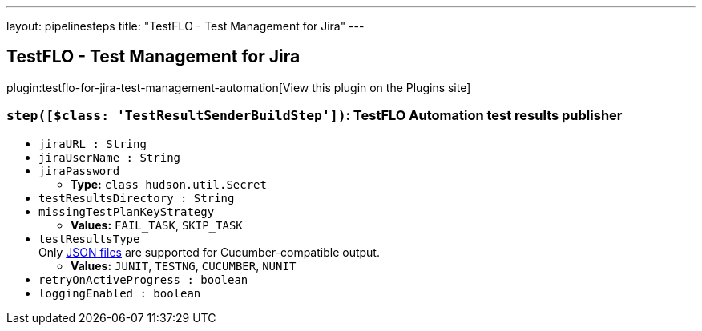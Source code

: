 ---
layout: pipelinesteps
title: "TestFLO - Test Management for Jira"
---

:notitle:
:description:
:author:
:email: jenkinsci-users@googlegroups.com
:sectanchors:
:toc: left
:compat-mode!:

== TestFLO - Test Management for Jira

plugin:testflo-for-jira-test-management-automation[View this plugin on the Plugins site]

=== `step([$class: 'TestResultSenderBuildStep'])`: TestFLO Automation test results publisher
++++
<ul><li><code>jiraURL : String</code>
</li>
<li><code>jiraUserName : String</code>
</li>
<li><code>jiraPassword</code>
<ul><li><b>Type:</b> <code>class hudson.util.Secret</code></li>
</ul></li>
<li><code>testResultsDirectory : String</code>
</li>
<li><code>missingTestPlanKeyStrategy</code>
<ul><li><b>Values:</b> <code>FAIL_TASK</code>, <code>SKIP_TASK</code></li></ul></li>
<li><code>testResultsType</code>
<div><div>
 Only <a href="https://cucumber.io/docs/cucumber/reporting/#built-in-reporter-plugins" rel="nofollow">JSON files</a> are supported for Cucumber-compatible output.
</div></div>

<ul><li><b>Values:</b> <code>JUNIT</code>, <code>TESTNG</code>, <code>CUCUMBER</code>, <code>NUNIT</code></li></ul></li>
<li><code>retryOnActiveProgress : boolean</code>
</li>
<li><code>loggingEnabled : boolean</code>
</li>
</ul>


++++
